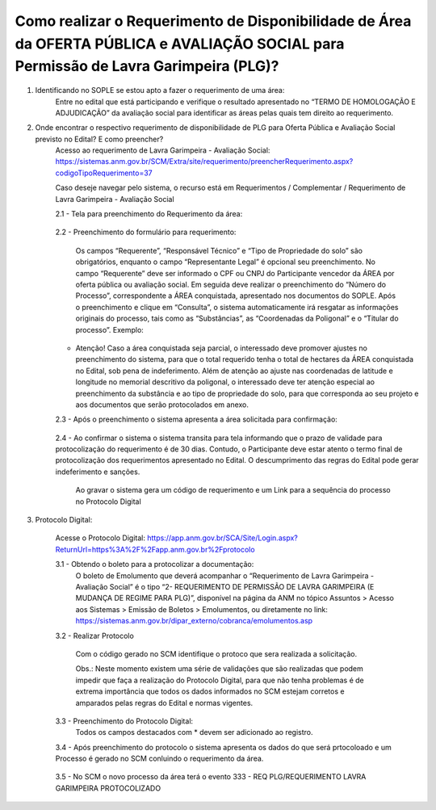 ﻿Como realizar o Requerimento de Disponibilidade de Área da OFERTA PÚBLICA e AVALIAÇÃO SOCIAL para Permissão de Lavra Garimpeira (PLG)? 
====================================================

1. Identificando no SOPLE se estou apto a fazer o requerimento de uma área:
	Entre no edital que está participando e verifique o resultado apresentado no “TERMO DE HOMOLOGAÇÃO E ADJUDICAÇÃO” da avaliação social para identificar as áreas pelas quais tem direito ao requerimento. 
	
2. Onde encontrar o respectivo requerimento de disponibilidade de PLG para Oferta Pública e Avaliação Social previsto no Edital? E como preencher? 
	Acesso ao requerimento de Lavra Garimpeira - Avaliação Social: https://sistemas.anm.gov.br/SCM/Extra/site/requerimento/preencherRequerimento.aspx?codigoTipoRequerimento=37
	
	Caso deseje navegar pelo sistema, o recurso está em Requerimentos / Complementar / Requerimento de Lavra Garimpeira - Avaliação Social
		
	.. image:: ../imagens/8.3SCMPreRequerimentoAvaliacaoSocial.png
	
	2.1 - Tela para preenchimento do Requerimento da área:
	
		.. image:: ../imagens/8.3SCMRequerimentoAvaliacaoSocialTela.png
	
	
	2.2 - Preenchimento do formulário para requerimento:

		Os campos “Requerente”, “Responsável Técnico” e “Tipo de Propriedade do solo” são obrigatórios, enquanto o campo “Representante Legal” é opcional seu preenchimento. No campo “Requerente” deve ser informado o CPF ou CNPJ do Participante vencedor da ÁREA por oferta pública ou avaliação social. Em seguida deve realizar o preenchimento do “Número do Processo”, correspondente a ÁREA conquistada, apresentado nos documentos do SOPLE. Após o preenchimento e clique em “Consulta”, o sistema automaticamente irá resgatar as informações originais do processo, tais como as “Substâncias”, as “Coordenadas da Poligonal” e o “Titular do processo”. 
		Exemplo: 
		
		.. image:: ../imagens/8.3SCMRequerimentoAvaliacaoSocialPreenchidoProcesso.png
		
        * Atenção! Caso a área conquistada seja parcial, o interessado deve promover ajustes no preenchimento do sistema, para que o total requerido tenha o total de hectares da ÁREA conquistada no Edital, sob pena de indeferimento. Além de atenção ao ajuste nas coordenadas de latitude e longitude no memorial descritivo da poligonal, o interessado deve ter atenção especial ao preenchimento da substância e ao tipo de propriedade do solo, para que corresponda ao seu projeto e aos documentos que serão protocolados em anexo. 

	2.3 - Após o preenchimento o sistema apresenta a área solicitada para confirmação:
	
		.. image:: ../imagens/8.3SCMRequerimentoAvaliacaoSocialAreaSolicitada.png
	
	2.4 - Ao confirmar o sistema o sistema transita para tela informando que o prazo de validade para protocolização do requerimento é de 30 dias. Contudo, o Participante deve estar atento o termo final de protocolização dos requerimentos apresentado no Edital. O descumprimento das regras do Edital pode gerar indeferimento e sanções.

		.. image:: ../imagens/8.3SCMRequerimentoAvaliacaoSocialGravacao.png
	
		Ao gravar o sistema gera um código de requerimento e um Link para a sequência do processo no Protocolo Digital
	
		.. image:: ../imagens/8.3SCMRequerimentoAvaliacaoSocialProtocolo.png
	
3.  Protocolo Digital:

	Acesse o Protocolo Digital: https://app.anm.gov.br/SCA/Site/Login.aspx?ReturnUrl=https%3A%2F%2Fapp.anm.gov.br%2Fprotocolo

	.. image:: ../imagens/8.3SCMPreRequerimentoAvaliacaoSocialLoginProtocolo.png

	3.1 - Obtendo o boleto para a protocolizar a documentação:
		O boleto de Emolumento que deverá acompanhar o “Requerimento de Lavra Garimpeira - Avaliação Social” é o tipo “2- REQUERIMENTO DE PERMISSÃO DE LAVRA GARIMPEIRA (E MUDANÇA DE REGIME PARA PLG)”, disponível na página da ANM no tópico Assuntos > Acesso aos Sistemas > Emissão de Boletos > Emolumentos, ou diretamente no link: https://sistemas.anm.gov.br/dipar_externo/cobranca/emolumentos.asp  
		
		.. image:: ../imagens/8.3SCMRequerimentoAvaliacaoSocialBoelto.png
		
	3.2 - Realizar Protocolo
		
		.. image:: ../imagens/8.3SCMPreRequerimentoAvaliacaoSociaProtolo.png
		
		Com o código gerado no SCM identifique o protoco que sera realizada a solicitação.

		Obs.: Neste momento existem uma série de validações que são realizadas que podem impedir que faça a realização do Protocolo Digital, para que não tenha problemas é de extrema importância que todos os dados informados no SCM estejam corretos e amparados pelas regras do Edital e normas vigentes.

	3.3 - Preenchimento do Protocolo Digital:
		Todos os campos destacados com * devem ser adicionado ao registro.
		
		.. image:: ../imagens/8.3SCMRequerimentoAvaliacaoSocialProtocoloDigital.png
	
	3.4 - Após preenchimento do protocolo o sistema apresenta os dados do que será prtocoloado e um Processo é gerado no SCM conluindo o requerimento da área.
		
		.. image:: ../imagens/8.3SCMRequerimentoAvaliacaoSocialTelaFinalizandoProtocolo.png
	
	3.5 - No SCM o novo processo da área terá o evento 333 - REQ PLG/REQUERIMENTO LAVRA GARIMPEIRA PROTOCOLIZADO

		.. image:: ../imagens/8.3SCMRequerimentoAvaliacaoSocialResultadoFinalSCM.png

